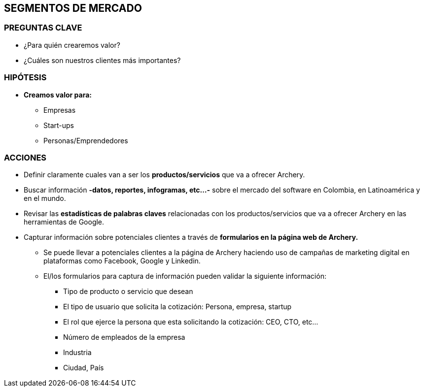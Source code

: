 ## SEGMENTOS DE MERCADO

### PREGUNTAS CLAVE
* ¿Para quién crearemos valor?
* ¿Cuáles son nuestros clientes más importantes?

### HIPÓTESIS
* *Creamos valor para:*
** Empresas
** Start-ups
** Personas/Emprendedores

### ACCIONES
* Definir claramente cuales van a ser los *productos/servicios* que va a ofrecer Archery.
* Buscar información *-datos, reportes, infogramas, etc...-* sobre el mercado del software en Colombia, en Latinoamérica y en el mundo.
* Revisar las *estadísticas de palabras claves* relacionadas con los productos/servicios que va a ofrecer Archery en las herramientas de Google.
* Capturar información sobre potenciales clientes a través de *formularios en la página web de Archery.*
  ** Se puede llevar a potenciales clientes a la página de Archery haciendo uso de campañas de marketing digital en plataformas como Facebook, Google y Linkedin.
  ** El/los formularios para captura de información pueden validar la siguiente información:
    *** Tipo de producto o servicio que desean
    *** El tipo de usuario que solicita la cotización: Persona, empresa, startup
    *** El rol que ejerce la persona que esta solicitando la cotización: CEO, CTO, etc...
    *** Número de empleados de la empresa
    *** Industria
    *** Ciudad, País

